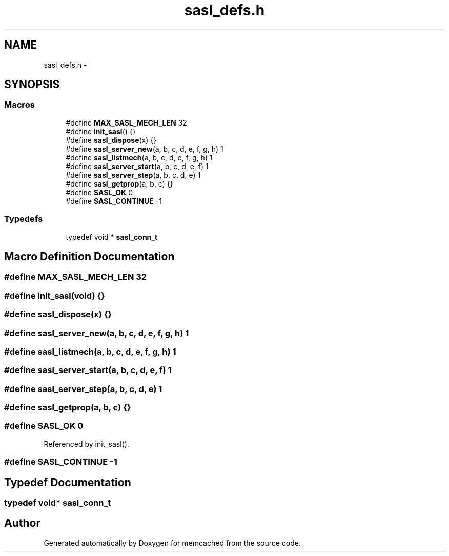 .TH "sasl_defs.h" 3 "Wed Apr 3 2013" "Version 0.8" "memcached" \" -*- nroff -*-
.ad l
.nh
.SH NAME
sasl_defs.h \- 
.SH SYNOPSIS
.br
.PP
.SS "Macros"

.in +1c
.ti -1c
.RI "#define \fBMAX_SASL_MECH_LEN\fP   32"
.br
.ti -1c
.RI "#define \fBinit_sasl\fP()   {}"
.br
.ti -1c
.RI "#define \fBsasl_dispose\fP(x)   {}"
.br
.ti -1c
.RI "#define \fBsasl_server_new\fP(a, b, c, d, e, f, g, h)   1"
.br
.ti -1c
.RI "#define \fBsasl_listmech\fP(a, b, c, d, e, f, g, h)   1"
.br
.ti -1c
.RI "#define \fBsasl_server_start\fP(a, b, c, d, e, f)   1"
.br
.ti -1c
.RI "#define \fBsasl_server_step\fP(a, b, c, d, e)   1"
.br
.ti -1c
.RI "#define \fBsasl_getprop\fP(a, b, c)   {}"
.br
.ti -1c
.RI "#define \fBSASL_OK\fP   0"
.br
.ti -1c
.RI "#define \fBSASL_CONTINUE\fP   -1"
.br
.in -1c
.SS "Typedefs"

.in +1c
.ti -1c
.RI "typedef void * \fBsasl_conn_t\fP"
.br
.in -1c
.SH "Macro Definition Documentation"
.PP 
.SS "#define MAX_SASL_MECH_LEN   32"

.SS "#define init_sasl(void)   {}"

.SS "#define sasl_dispose(x)   {}"

.SS "#define sasl_server_new(a, b, c, d, e, f, g, h)   1"

.SS "#define sasl_listmech(a, b, c, d, e, f, g, h)   1"

.SS "#define sasl_server_start(a, b, c, d, e, f)   1"

.SS "#define sasl_server_step(a, b, c, d, e)   1"

.SS "#define sasl_getprop(a, b, c)   {}"

.SS "#define SASL_OK   0"

.PP
Referenced by init_sasl()\&.
.SS "#define SASL_CONTINUE   -1"

.SH "Typedef Documentation"
.PP 
.SS "typedef void* \fBsasl_conn_t\fP"

.SH "Author"
.PP 
Generated automatically by Doxygen for memcached from the source code\&.
